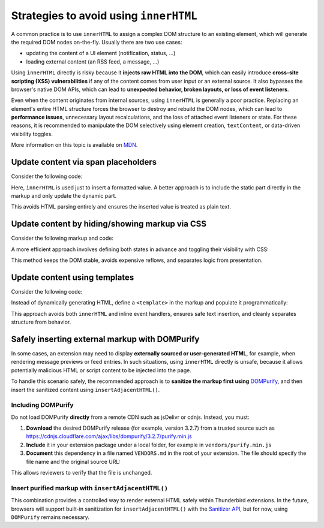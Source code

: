 Strategies to avoid using ``innerHTML``
=======================================

A common practice is to use ``innerHTML`` to assign a complex DOM
structure to an existing element, which will generate the required DOM
nodes on-the-fly. Usually there are two use cases:

-  updating the content of a UI element (notification, status, …)
-  loading external content (an RSS feed, a message, …)

Using ``innerHTML`` directly is risky because it **injects raw HTML into
the DOM**, which can easily introduce **cross-site scripting (XSS)
vulnerabilities** if any of the content comes from user input or an
external source. It also bypasses the browser's native DOM APIs, which
can lead to **unexpected behavior, broken layouts, or loss of event
listeners**.

Even when the content originates from internal sources, using
``innerHTML`` is generally a poor practice. Replacing an element's
entire HTML structure forces the browser to destroy and rebuild the DOM
nodes, which can lead to **performance issues**, unnecessary layout
recalculations, and the loss of attached event listeners or state. For
these reasons, it is recommended to manipulate the DOM selectively using
element creation, ``textContent``, or data-driven visibility toggles.

More information on this topic is available on
`MDN <https://developer.mozilla.org/en-US/docs/Mozilla/Add-ons/WebExtensions/Safely_inserting_external_content_into_a_page>`__.

Update content via span placeholders
------------------------------------

Consider the following code:

.. code-block:: javascript
   :caption: popup.js

   const message = document.getElementById('message');
   message.innerHTML = `The following <b>${counts}</b> items have been found:`;

Here, ``innerHTML`` is used just to insert a formatted value. A better
approach is to include the static part directly in the markup and only
update the dynamic part.

.. code-block:: html
   :caption: popup.html

   <div id="message">
     The following <b><span data-msg="counts"></span></b> items have been found:
   </div>

.. code-block:: javascript
   :caption: popup.js

   document.querySelector('#message span[data-msg="counts"]').textContent = counts;

This avoids HTML parsing entirely and ensures the inserted value is
treated as plain text.

Update content by hiding/showing markup via CSS
-----------------------------------------------

Consider the following markup and code:

.. code-block:: html
   :caption: popup.html

   <div id="status"></div>

.. code-block:: javascript
   :caption: popup.js

   const statusElement = document.getElementById("status");
   if (error) {
     statusElement.innerHTML = `<div class="red">Something went wrong: ${error}</div>`;
   } else {
     statusElement.innerHTML = `<div class="green">Success!</div>`;
     setTimeout(() => statusElement.innerHTML = "", 3000);
   }

A more efficient approach involves defining both states in advance and
toggling their visibility with CSS:

.. code-block:: html
   :caption: popup.html

   <div data-view="none" id="status">
     <div class="red">Something went wrong: <span data-msg="error"></span></div>
     <div class="green">Success!</div>
   </div>

.. code-block:: css
   :caption: popup.css

   #status div.green, #status div.red { display: none; }
   #status[data-view="green"] div.green { display: revert; }
   #status[data-view="red"] div.red { display: revert; }

.. code-block:: javascript
   :caption: popup.js

   const statusElement = document.getElementById("status");
   if (error) {
     statusElement.querySelector('span[data-msg="error"]').textContent = error;
     statusElement.dataset.view = "red";
   } else {
     statusElement.dataset.view = "green";
     setTimeout(() => statusElement.dataset.view = "none", 3000);
   }

This method keeps the DOM stable, avoids expensive reflows, and
separates logic from presentation.

Update content using templates
------------------------------

Consider the following code:

.. code-block:: javascript
   :caption: popup.js

   if (error) {
     const message = document.createElement('p');
     message.innerHTML = `Missing configuration. <a href="#" onclick="browser.runtime.openOptionsPage(); window.close();">Open settings to update configuration</a>`;
     document.getElementById('configs').appendChild(message);
   }

Instead of dynamically generating HTML, define a ``<template>`` in the
markup and populate it programmatically:

.. code-block:: html
   :caption: popup.html

   <template id="missing-config-template">
     <p>
       Missing configuration.
       <a href="#" data-action="open-settings">Open settings to update configuration</a>
     </p>
   </template>

.. code-block:: javascript
   :caption: popup.js

     const template = document.getElementById('missing-config-template');
     const message = template.content.cloneNode(true);
     const link = message.querySelector('[data-action="open-settings"]');

     link.addEventListener('click', event => {
       event.preventDefault();
       browser.runtime.openOptionsPage();
       window.close();
     });

     document.getElementById('configs').appendChild(message);

This approach avoids both ``innerHTML`` and inline event handlers,
ensures safe text insertion, and cleanly separates structure from
behavior.

Safely inserting external markup with DOMPurify
-----------------------------------------------

In some cases, an extension may need to display **externally sourced or
user-generated HTML**, for example, when rendering message previews or
feed entries. In such situations, using ``innerHTML`` directly is
unsafe, because it allows potentially malicious HTML or script content
to be injected into the page.

To handle this scenario safely, the recommended approach is to
**sanitize the markup first using**
`DOMPurify <https://github.com/cure53/DOMPurify>`__, and then insert the
sanitized content using ``insertAdjacentHTML()``.

Including DOMPurify
~~~~~~~~~~~~~~~~~~~

Do not load DOMPurify **directly** from a remote CDN such as jsDelivr or
cdnjs. Instead, you must:

1. **Download** the desired DOMPurify release (for example, version
   3.2.7) from a trusted source such as https://cdnjs.cloudflare.com/ajax/libs/dompurify/3.2.7/purify.min.js

2. **Include** it in your extension package under a local folder, for
   example in ``vendors/purify.min.js``

3. **Document** this dependency in a file named ``VENDORS.md`` in the
   root of your extension. The file should specify the file name and the
   original source URL:

.. code-block:: markdown
   :caption: VENDORS.md

   purify.min.js: https://cdnjs.cloudflare.com/ajax/libs/dompurify/3.2.7/purify.min.js

This allows reviewers to verify that the file is unchanged.

Insert purified markup with ``insertAdjacentHTML()``
~~~~~~~~~~~~~~~~~~~~~~~~~~~~~~~~~~~~~~~~~~~~~~~~~~~~

.. code-block:: html
   :caption: popup.html

   <script src="vendors/purify.min.js"></script>
   <div id="preview"></div>

.. code-block:: javascript
   :caption: popup.js

   async function renderExternalMarkup(url) {
       const response = await fetch(url);
       const rawHtml = await response.text();

       // Sanitize the received HTML.
       const safeHtml = DOMPurify.sanitize(rawHtml);

       // Insert the sanitized markup.
       const preview = document.getElementById('preview');
       preview.insertAdjacentHTML('beforeend', safeHtml);
   }

   renderExternalMarkup('https://example.com/feed-entry.html');

This combination provides a controlled way to render external HTML
safely within Thunderbird extensions. In the future, browsers will
support built-in sanitization for ``insertAdjacentHTML()`` with the
`Sanitizer API <https://developer.mozilla.org/en-US/docs/Web/API/Sanitizer>`__,
but for now, using ``DOMPurify`` remains necessary.
